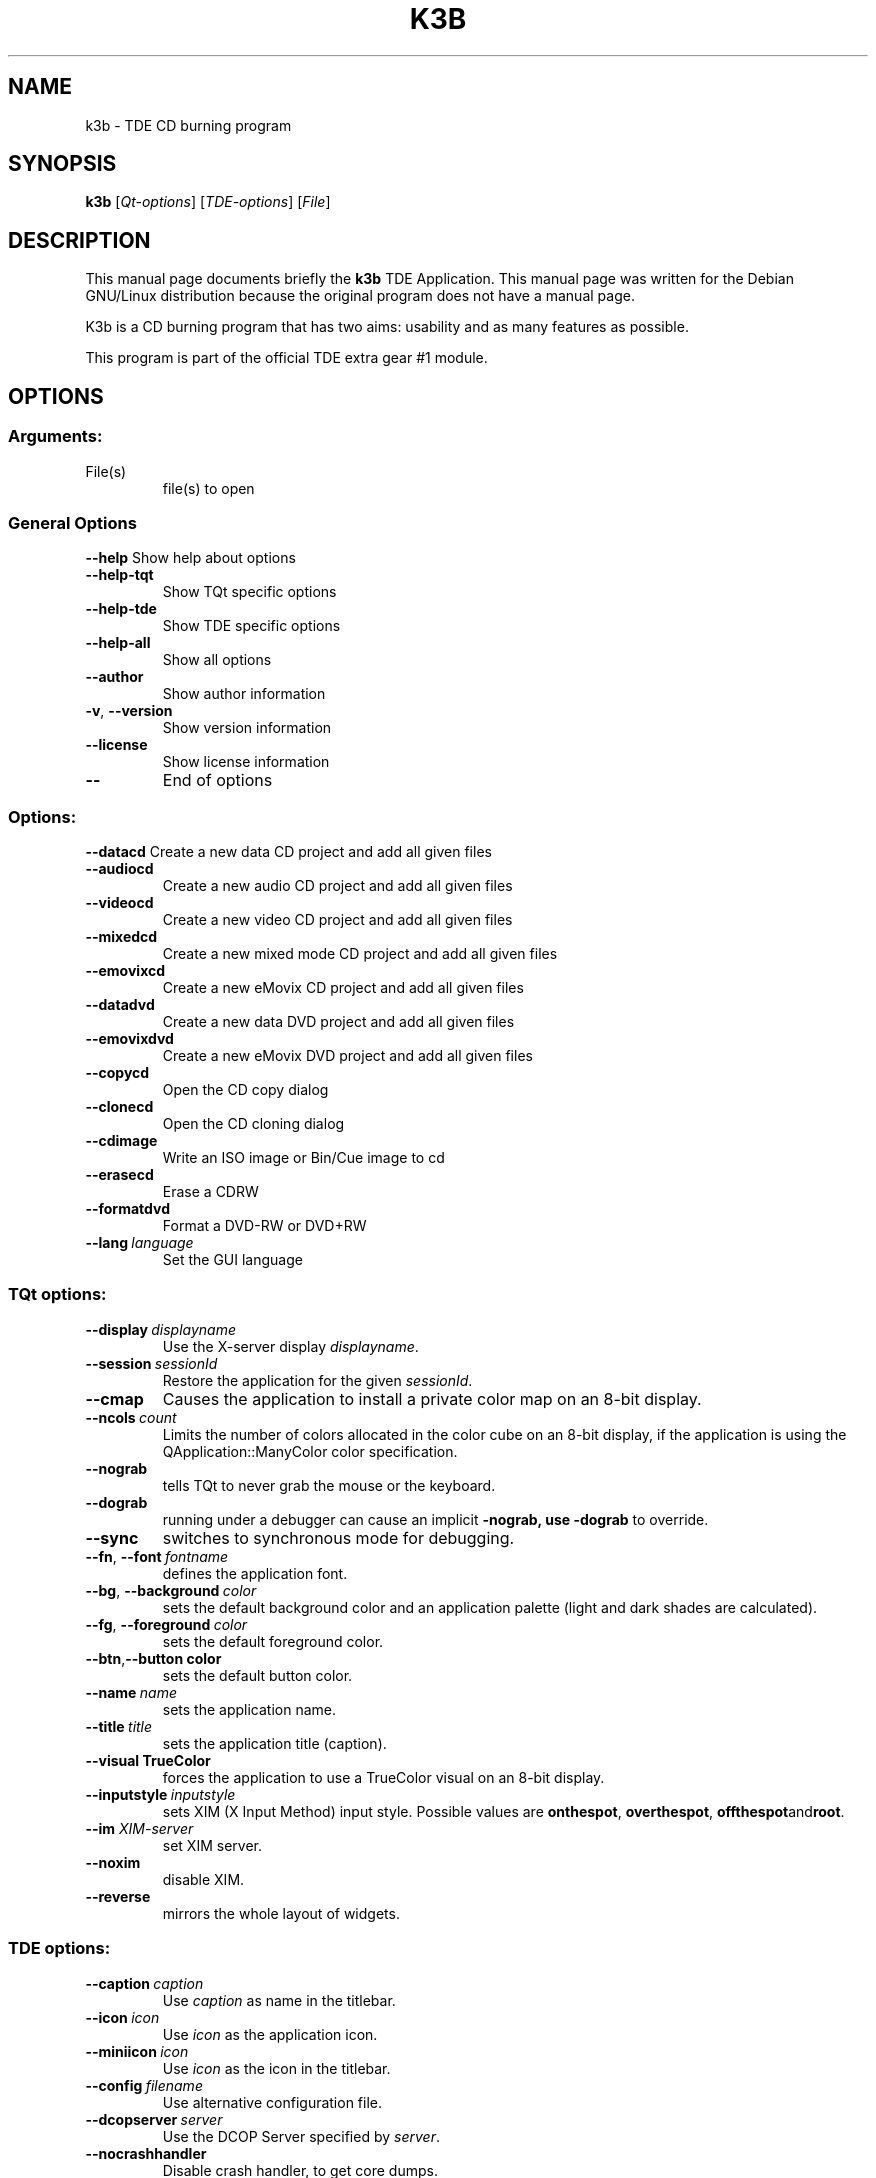 .TH K3B "1" "December 2002" TDE "TDE Application"
.SH NAME
k3b \- TDE CD burning program
.SH SYNOPSIS
.B k3b
[\fIQt-options\fR] [\fITDE-options\fR] [\fIFile\fR]
.SH DESCRIPTION
This manual page documents briefly the
.B k3b
TDE Application.
This manual page was written for the Debian GNU/Linux distribution
because the original program does not have a manual page.
.PP
K3b is a CD burning program that has two aims:
usability and as many features as possible.
.P
This program is part of the official TDE extra gear #1 module.
.SH OPTIONS
.SS "Arguments:"
.TP
File(s)
file(s) to open
.SS "General Options"
.B \-\-help
Show help about options
.TP
.B \-\-help\-tqt
Show TQt specific options
.TP
.B \-\-help\-tde
Show TDE specific options
.TP
.B \-\-help\-all
Show all options
.TP
.B \-\-author
Show author information
.TP
.B \-v\fR, \fB\-\-version
Show version information
.TP
.B \-\-license
Show license information
.TP
.B \-\-
End of options
.SS "Options:"
.B \-\-datacd
Create a new data CD project and add all given files
.TP
.B \-\-audiocd
Create a new audio CD project and add all given files
.TP
.B \-\-videocd
Create a new video CD project and add all given files
.TP
.B \-\-mixedcd
Create a new mixed mode CD project and add all given files
.TP
.B \-\-emovixcd
Create a new eMovix CD project and add all given files
.TP
.B \-\-datadvd
Create a new data DVD project and add all given files
.TP
.B \-\-emovixdvd
Create a new eMovix DVD project and add all given files
.TP
.B \-\-copycd
Open the CD copy dialog
.TP
.B \-\-clonecd
Open the CD cloning dialog
.TP
.B \-\-cdimage
Write an ISO image or Bin/Cue image to cd
.TP
.B \-\-erasecd
Erase a CDRW
.TP
.B \-\-formatdvd
Format a DVD-RW or DVD+RW
.TP
.BI \-\-lang \ language
Set the GUI language
.SS "TQt options:"
.TP
.BI \-\-display \ displayname
Use the X-server display \fIdisplayname\fP.
.TP
.BI \-\-session \ sessionId
Restore the application for the given \fIsessionId\fP.
.TP
.B \-\-cmap
Causes the application to install a private color
map on an 8-bit display.
.TP
.BI \-\-ncols \ count
Limits the number of colors allocated in the color
cube on an 8-bit display, if the application is
using the QApplication::ManyColor color
specification.
.TP
.B \-\-nograb
tells TQt to never grab the mouse or the keyboard.
.TP
.B \-\-dograb
running under a debugger can cause an implicit
.B \-nograb, use \fB\-dograb\fR to override.
.TP
.B \-\-sync
switches to synchronous mode for debugging.
.TP
.BI "\-\-fn\fR, \fP\-\-font" \ fontname
defines the application font.
.TP
.BI "-\-bg\fR, \fB\-\-background"  \ color
sets the default background color and an
application palette (light and dark shades are
calculated).
.TP
.BI "\-\-fg\fR, \fB\-\-foreground"  \ color
sets the default foreground color.
.TP
.BI \-\-btn\fR, \fB\-\-button \ color
sets the default button color.
.TP
.BI \-\-name \ name
sets the application name.
.TP
.BI \-\-title \ title
sets the application title (caption).
.TP
.B \-\-visual TrueColor
forces the application to use a TrueColor visual on
an 8-bit display.
.TP
.BI \-\-inputstyle \ inputstyle
sets XIM (X Input Method) input style. Possible
values are 
.BR onthespot ", " overthespot ", " offthespot and root .
.TP
.BI \-\-im " XIM-server"
set XIM server.
.TP
.B \-\-noxim
disable XIM.
.TP
.B \-\-reverse
mirrors the whole layout of widgets.
.SS "TDE options:"
.TP
.BI \-\-caption \ caption
Use \fIcaption\fP as name in the titlebar.
.TP
.BI \-\-icon \ icon
Use \fIicon\fP as the application icon.
.TP
.BI \-\-miniicon \ icon
Use \fIicon\fP as the icon in the titlebar.
.TP
.BI \-\-config \ filename
Use alternative configuration file.
.TP
.BI \-\-dcopserver \ server
Use the DCOP Server specified by \fIserver\fP.
.TP
.B \-\-nocrashhandler
Disable crash handler, to get core dumps.
.TP
.B \-\-waitforwm
Waits for a WM_NET compatible windowmanager.
.TP
.BI \-\-style \ style
sets the application GUI style.
.TP
.BI \-\-geometry \ geometry
sets the client geometry of the main widget.
.SH AUTHOR
K3b was written by
.nh
.ad l
Sebastian Trueg <trueg@informatik.uni-freiburg.de>
and Thomas Froescher <tfroescher@gmx.de>.
.hy
.br
Please use http://bugs.trinitydesktop.org to report bugs, do not mail the authors directly.
.br
This manual page was prepared by
.nh
.ad l
Karolina Lindqvist <pgd\-karolinali@algonet.se>
.hy
for the Debian GNU/Linux system (but may be used by others).
.SH "SEE ALSO"
If the
.B khelpcenter
program is properly installed at your site, the command
.IP
.B khelpcenter help:/k3b
.PP
should give you access to the complete manual.
.P
Alternatively the manual can be browsed in
.B konqueror
giving it the URL help:/k3b

